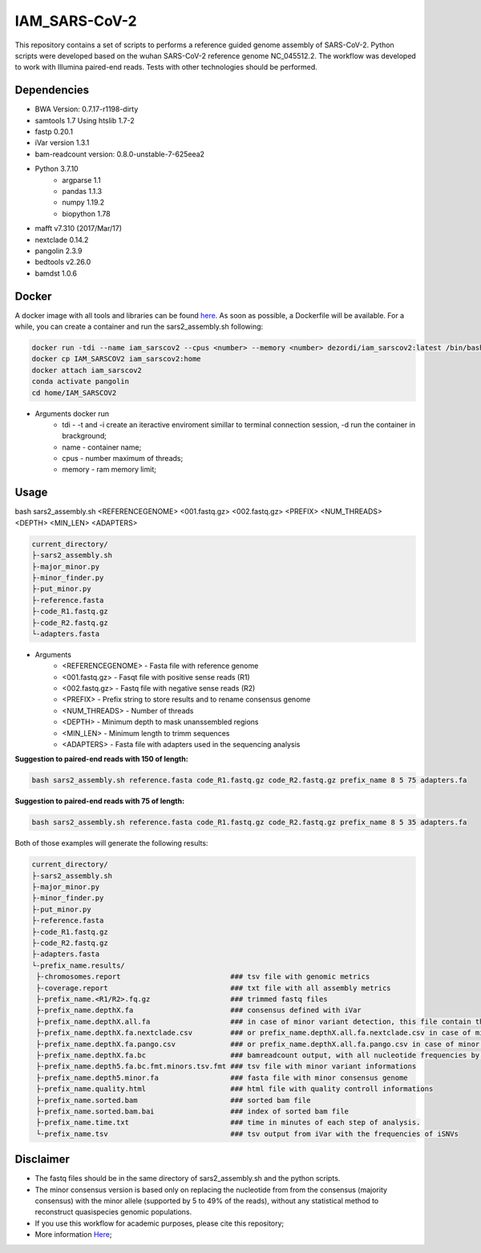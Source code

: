 IAM_SARS-CoV-2
=========

This repository contains a set of scripts to performs a reference guided genome assembly of SARS-CoV-2. Python scripts were developed based on the wuhan SARS-CoV-2 reference genome NC_045512.2. The workflow was developed to work with Illumina paired-end reads. Tests with other technologies should be performed.

.. image:: images/workflow.png
   :width: 600

=====
Dependencies
=====

* BWA Version: 0.7.17-r1198-dirty
* samtools 1.7 Using htslib 1.7-2
* fastp 0.20.1
* iVar version 1.3.1
* bam-readcount version: 0.8.0-unstable-7-625eea2
* Python 3.7.10
    * argparse 1.1
    * pandas 1.1.3
    * numpy 1.19.2
    * biopython 1.78
* mafft v7.310 (2017/Mar/17)    
* nextclade 0.14.2
* pangolin 2.3.9
* bedtools v2.26.0
* bamdst 1.0.6

=====
Docker
=====

A docker image with all tools and libraries can be found `here <https://hub.docker.com/repository/docker/dezordi/iam_sarscov2/>`_.
As soon as possible, a Dockerfile will be available. For a while, you can create a container and run the sars2_assembly.sh following:

.. code:: bash
    
    docker run -tdi --name iam_sarscov2 --cpus <number> --memory <number> dezordi/iam_sarscov2:latest /bin/bash
    docker cp IAM_SARSCOV2 iam_sarscov2:home
    docker attach iam_sarscov2
    conda activate pangolin
    cd home/IAM_SARSCOV2

* Arguments docker run
    * tdi     -   -t and -i create an iteractive enviroment simillar to terminal connection session, -d run the container in brackground;
    * name    -   container name;
    * cpus    -   number maximum of threads;
    * memory  -   ram memory limit;

=====
Usage
=====

bash sars2_assembly.sh <REFERENCEGENOME> <001.fastq.gz> <002.fastq.gz> <PREFIX> <NUM_THREADS> <DEPTH> <MIN_LEN> <ADAPTERS>

.. code-block:: text

    current_directory/
    ├-sars2_assembly.sh
    ├-major_minor.py
    ├-minor_finder.py
    ├-put_minor.py
    ├-reference.fasta
    ├-code_R1.fastq.gz
    ├-code_R2.fastq.gz
    └-adapters.fasta

* Arguments
    * <REFERENCEGENOME> -   Fasta file with reference genome
    * <001.fastq.gz>    -   Fasqt file with positive sense reads (R1)
    * <002.fastq.gz>    -   Fastq file with negative sense reads (R2)
    * <PREFIX>          -   Prefix string to store results and to rename consensus genome
    * <NUM_THREADS>     -   Number of threads
    * <DEPTH>           -   Minimum depth to mask unanssembled regions
    * <MIN_LEN>         -   Minimum length to trimm sequences
    * <ADAPTERS>        -   Fasta file with adapters used in the sequencing analysis

**Suggestion to paired-end reads with 150 of length:**

.. code:: bash
    
    bash sars2_assembly.sh reference.fasta code_R1.fastq.gz code_R2.fastq.gz prefix_name 8 5 75 adapters.fa

**Suggestion to paired-end reads with 75 of length:**

.. code:: bash

    bash sars2_assembly.sh reference.fasta code_R1.fastq.gz code_R2.fastq.gz prefix_name 8 5 35 adapters.fa

Both of those examples will generate the following results:


.. code-block:: text

    current_directory/
    ├-sars2_assembly.sh
    ├-major_minor.py
    ├-minor_finder.py
    ├-put_minor.py
    ├-reference.fasta
    ├-code_R1.fastq.gz
    ├-code_R2.fastq.gz
    ├-adapters.fasta
    └-prefix_name.results/
     ├-chromosomes.report                          ### tsv file with genomic metrics
     ├-coverage.report                             ### txt file with all assembly metrics
     ├-prefix_name.<R1/R2>.fq.gz                   ### trimmed fastq files
     ├-prefix_name.depthX.fa                       ### consensus defined with iVar
     ├-prefix_name.depthX.all.fa                   ### in case of minor variant detection, this file contain the 2 genome versions (major and minor consensus)
     ├-prefix_name.depthX.fa.nextclade.csv         ### or prefix_name.depthX.all.fa.nextclade.csv in case of minor variant detection, nextclade csv output
     ├-prefix_name.depthX.fa.pango.csv             ### or prefix_name.depthX.all.fa.pango.csv in case of minor variant detection, pangolin lineages information
     ├-prefix_name.depthX.fa.bc                    ### bamreadcount output, with all nucleotide frequencies by genomic position
     ├-prefix_name.depth5.fa.bc.fmt.minors.tsv.fmt ### tsv file with minor variant informations
     ├-prefix_name.depth5.minor.fa                 ### fasta file with minor consensus genome
     ├-prefix_name.quality.html                    ### html file with quality controll informations
     ├-prefix_name.sorted.bam                      ### sorted bam file
     ├-prefix_name.sorted.bam.bai                  ### index of sorted bam file
     ├-prefix_name.time.txt                        ### time in minutes of each step of analysis.
     └-prefix_name.tsv                             ### tsv output from iVar with the frequencies of iSNVs

=====
Disclaimer
=====
* The fastq files should be in the same directory of sars2_assembly.sh and the python scripts.
* The minor consensus version is based only on replacing the nucleotide from from the consensus (majority consensus) with the minor allele (supported by 5 to 49% of the reads), without any statistical method to reconstruct quasispecies genomic populations.
* If you use this workflow for academic  purposes, please cite this repository;
* More information `Here <https://dezordi.github.io/>`_;